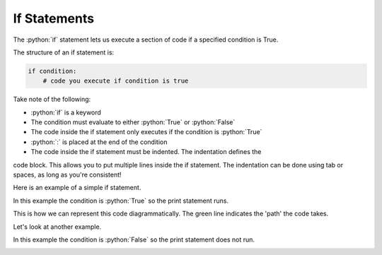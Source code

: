 .. role:: python(code)
   :language: python

If Statements
====================

The :python:`if` statement lets us execute a section of code if a specified condition is True.

.. image:: img/1_example3.png
  :width: 400
  :align: center

The structure of an if statement is:

.. code-block:: python

  if condition:
      # code you execute if condition is true

Take note of the following:

* :python:`if` is a keyword
* The condition must evaluate to either :python:`True` or :python:`False`
* The code inside the if statement only executes if the condition is :python:`True`
* :python:`:` is placed at the end of the condition
* The code inside the if statement must be indented. The indentation defines the
code block. This allows you to put multiple lines inside the if statement.
The indentation can be done using tab or spaces, as long as you're consistent!

Here is an example of a simple if statement.

.. exec_code::
  :language: python

  x = -2

  if x < 0:
      print('x is a negative number')

In this example the condition is :python:`True` so the print statement runs.

This is how we can represent this code diagrammatically. The green line
indicates the 'path' the code takes.

.. image:: img/1_example2.png
  :width: 400
  :align: center


Let's look at another example.

.. exec_code::
  :language: python

  x = 1

  if x < 0:
      print('x is a negative number')

In this example the condition is :python:`False` so the print statement does not run.

.. image:: img/1_example3.png
  :width: 400
  :align: center
